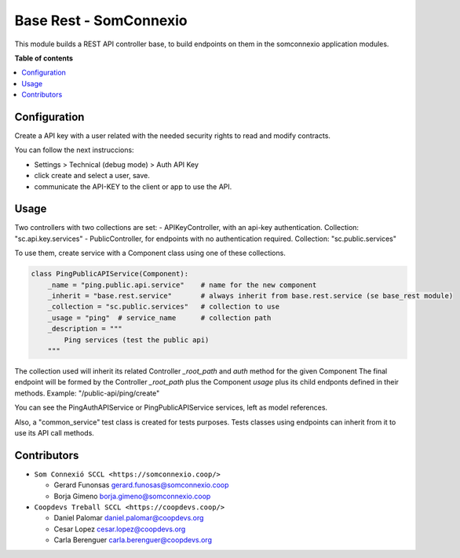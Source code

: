 #########################
 Base Rest - SomConnexio
#########################

..
   !!!!!!!!!!!!!!!!!!!!!!!!!!!!!!!!!!!!!!!!!!!!!!!!!!!!
   !! This file is generated by oca-gen-addon-readme !!
   !! changes will be overwritten.                   !!
   !!!!!!!!!!!!!!!!!!!!!!!!!!!!!!!!!!!!!!!!!!!!!!!!!!!!
   !! source digest: sha256:1614423d340008335f552b55056ced34554a9187993e584db2ccb85c9738b530
   !!!!!!!!!!!!!!!!!!!!!!!!!!!!!!!!!!!!!!!!!!!!!!!!!!!!

.. |badge1| image:: https://img.shields.io/badge/maturity-Beta-yellow.png
   :alt: Beta
   :target: https://odoo-community.org/page/development-status

.. |badge2| image:: https://img.shields.io/badge/licence-AGPL--3-blue.png
   :alt: License: AGPL-3
   :target: http://www.gnu.org/licenses/agpl-3.0-standalone.html

.. |badge3| image:: https://img.shields.io/badge/gitlab-coopdevs%2Fodoo--somconnexio-lightgray.png?logo=gitlab
   :alt: coopdevs/som-connexio/odoo-somconnexio
   :target: https://git.coopdevs.org/coopdevs/som-connexio/odoo-somconnexio

|badge1| |badge2| |badge3|

This module builds a REST API controller base, to build endpoints on
them in the somconnexio application modules.

**Table of contents**

.. contents::
   :local:

***************
 Configuration
***************

Create a API key with a user related with the needed security rights to
read and modify contracts.

You can follow the next instruccions:

-  Settings > Technical (debug mode) > Auth API Key
-  click create and select a user, save.
-  communicate the API-KEY to the client or app to use the API.

*******
 Usage
*******

Two controllers with two collections are set: - APIKeyController, with
an api-key authentication. Collection: "sc.api.key.services" -
PublicController, for endpoints with no authentication required.
Collection: "sc.public.services"

To use them, create service with a Component class using one of these
collections.

.. code:: python

   class PingPublicAPIService(Component):
       _name = "ping.public.api.service"    # name for the new component
       _inherit = "base.rest.service"       # always inherit from base.rest.service (se base_rest module)
       _collection = "sc.public.services"   # collection to use
       _usage = "ping"  # service_name      # collection path
       _description = """
           Ping services (test the public api)
       """

The collection used will inherit its related Controller `_root_path` and
`auth` method for the given Component The final endpoint will be formed
by the Controller `_root_path` plus the Component `usage` plus its child
endponts defined in their methods. Example: "/public-api/ping/create"

You can see the PingAuthAPIService or PingPublicAPIService services,
left as model references.

Also, a "common_service" test class is created for tests purposes. Tests
classes using endpoints can inherit from it to use its API call methods.

**************
 Contributors
**************

-  ``Som Connexió SCCL <https://somconnexio.coop/>``

   -  Gerard Funonsas gerard.funosas@somconnexio.coop
   -  Borja Gimeno borja.gimeno@somconnexio.coop

-  ``Coopdevs Treball SCCL <https://coopdevs.coop/>``

   -  Daniel Palomar daniel.palomar@coopdevs.org
   -  Cesar Lopez cesar.lopez@coopdevs.org
   -  Carla Berenguer carla.berenguer@coopdevs.org
